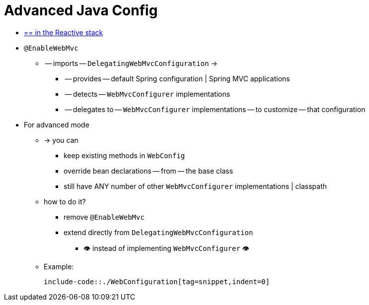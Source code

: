 [[mvc-config-advanced-java]]
= Advanced Java Config

* [.small]#xref:web/webflux/config.adoc#webflux-config-advanced-java[== in the Reactive stack]#

* `@EnableWebMvc`
    ** -- imports -- `DelegatingWebMvcConfiguration` ->
        *** -- provides -- default Spring configuration | Spring MVC applications
        *** -- detects -- `WebMvcConfigurer` implementations
        *** -- delegates to -- `WebMvcConfigurer` implementations -- to customize -- that configuration
* For advanced mode
    ** -> you can
        *** keep existing methods in `WebConfig`
        *** override bean declarations -- from -- the base class
        *** still have ANY number of other `WebMvcConfigurer` implementations | classpath
    ** how to do it?
        *** remove `@EnableWebMvc`
        *** extend directly from `DelegatingWebMvcConfiguration`
            **** 👁️ instead of implementing `WebMvcConfigurer` 👁️
    ** Example:

        include-code::./WebConfiguration[tag=snippet,indent=0]
